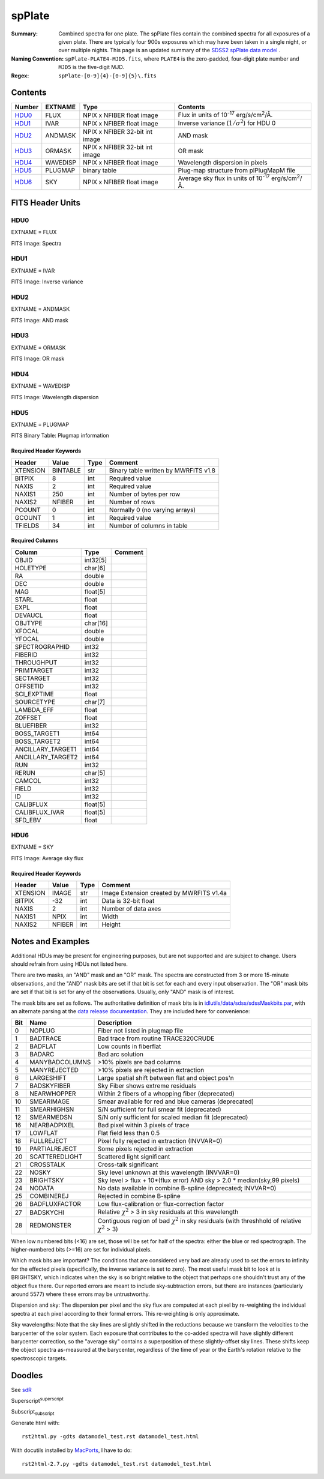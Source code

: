 =======
spPlate
=======

:Summary: Combined spectra for one plate.
    The spPlate files contain the combined spectra for all exposures of
    a given plate.  There are typically four 900s exposures which may
    have been taken in a single night, or over multiple nights.  This page
    is an updated summary of the `SDSS2 spPlate data model`_ .
:Naming Convention: ``spPlate-PLATE4-MJD5.fits``, where ``PLATE4`` is the
    zero-padded, four-digit plate number and ``MJD5`` is the five-digit MJD.
:Regex: ``spPlate-[0-9]{4}-[0-9]{5}\.fits``

.. _`SDSS2 spPlate data model`: http://spectro.astro.princeton.edu/#dm_spplate

Contents
========

====== ======== ============================== ================================================================
Number EXTNAME  Type                           Contents
====== ======== ============================== ================================================================
HDU0_  FLUX     NPIX x NFIBER float image      Flux in units of |flux|.
HDU1_  IVAR     NPIX x NFIBER float image      Inverse variance (\ :math:`1/\sigma^2`) for HDU 0
HDU2_  ANDMASK  NPIX x NFIBER 32-bit int image AND mask
HDU3_  ORMASK   NPIX x NFIBER 32-bit int image OR mask
HDU4_  WAVEDISP NPIX x NFIBER float image      Wavelength dispersion in pixels
HDU5_  PLUGMAP  binary table                   Plug-map structure from plPlugMapM file
HDU6_  SKY      NPIX x NFIBER float image      Average sky flux in units of |flux|.
====== ======== ============================== ================================================================

.. |flux| replace:: 10\ :sup:`-17` erg/s/cm\ :sup:`2`\ /Å


FITS Header Units
=================

HDU0
----

EXTNAME = FLUX

FITS Image: Spectra

HDU1
----

EXTNAME = IVAR

FITS Image: Inverse variance

HDU2
----

EXTNAME = ANDMASK

FITS Image: AND mask

HDU3
----

EXTNAME = ORMASK

FITS Image: OR mask

HDU4
----

EXTNAME = WAVEDISP

FITS Image: Wavelength dispersion

HDU5
----

EXTNAME = PLUGMAP

FITS Binary Table: Plugmap information

Required Header Keywords
~~~~~~~~~~~~~~~~~~~~~~~~

======== ========= ==== ========================================
Header   Value     Type Comment
======== ========= ==== ========================================
XTENSION BINTABLE  str  Binary table written by MWRFITS v1.8
BITPIX   8         int  Required value
NAXIS    2         int  Required value
NAXIS1   250       int  Number of bytes per row
NAXIS2   NFIBER    int  Number of rows
PCOUNT   0         int  Normally 0 (no varying arrays)
GCOUNT   1         int  Required value
TFIELDS  34        int  Number of columns in table
======== ========= ==== ========================================

Required Columns
~~~~~~~~~~~~~~~~

================= ======== =======
Column            Type     Comment
================= ======== =======
OBJID             int32[5]
HOLETYPE          char[6]
RA                double
DEC               double
MAG               float[5]
STARL             float
EXPL              float
DEVAUCL           float
OBJTYPE           char[16]
XFOCAL            double
YFOCAL            double
SPECTROGRAPHID    int32
FIBERID           int32
THROUGHPUT        int32
PRIMTARGET        int32
SECTARGET         int32
OFFSETID          int32
SCI_EXPTIME       float
SOURCETYPE        char[7]
LAMBDA_EFF        float
ZOFFSET           float
BLUEFIBER         int32
BOSS_TARGET1      int64
BOSS_TARGET2      int64
ANCILLARY_TARGET1 int64
ANCILLARY_TARGET2 int64
RUN               int32
RERUN             char[5]
CAMCOL            int32
FIELD             int32
ID                int32
CALIBFLUX         float[5]
CALIBFLUX_IVAR    float[5]
SFD_EBV           float
================= ======== =======


HDU6
----

EXTNAME = SKY

FITS Image: Average sky flux

Required Header Keywords
~~~~~~~~~~~~~~~~~~~~~~~~

======== ====== ==== ========================================
Header   Value  Type Comment
======== ====== ==== ========================================
XTENSION IMAGE  str  Image Extension created by MWRFITS v1.4a
BITPIX   -32    int  Data is 32-bit float
NAXIS    2      int  Number of data axes
NAXIS1   NPIX   int  Width
NAXIS2   NFIBER int  Height
======== ====== ==== ========================================

Notes and Examples
==================

Additional HDUs may be present for engineering purposes,
but are not supported and are subject to change.
Users should refrain from using HDUs not listed here.

There are two masks, an "AND" mask and an "OR" mask.
The spectra are constructed from 3 or more 15-minute observations,
and the "AND" mask bits are set if that bit is set for each and
every input observation. The "OR" mask bits are set if that bit
is set for any of the observations.
Usually, only "AND" mask is of interest.

The mask bits are set as follows.
The authoritative definition of mask bits is in
`idlutils/data/sdss/sdssMaskbits.par`_, with an alternate parsing at the
`data release documentation`_.  They are included here for convenience:

.. _`idlutils/data/sdss/sdssMaskbits.par`: http://www.sdss3.org/svn/repo/idlutils/trunk/data/sdss/sdssMaskbits.par
.. _`data release documentation`: http://www.sdss3.org/dr10/algorithms/bitmasks.php

=== ============== =========================================================================================
Bit Name           Description
=== ============== =========================================================================================
  0 NOPLUG         Fiber not listed in plugmap file
  1 BADTRACE       Bad trace from routine TRACE320CRUDE
  2 BADFLAT        Low counts in fiberflat
  3 BADARC         Bad arc solution
  4 MANYBADCOLUMNS >10% pixels are bad columns
  5 MANYREJECTED   >10% pixels are rejected in extraction
  6 LARGESHIFT     Large spatial shift between flat and object pos'n
  7 BADSKYFIBER    Sky Fiber shows extreme residuals
  8 NEARWHOPPER    Within 2 fibers of a whopping fiber (deprecated)
 10 SMEARIMAGE     Smear available for red and blue cameras (deprecated)
 11 SMEARHIGHSN    S/N sufficient for full smear fit (deprecated)
 12 SMEARMEDSN     S/N only sufficient for scaled median fit (deprecated)
 16 NEARBADPIXEL   Bad pixel within 3 pixels of trace
 17 LOWFLAT        Flat field less than 0.5
 18 FULLREJECT     Pixel fully rejected in extraction (INVVAR=0)
 19 PARTIALREJECT  Some pixels rejected in extraction
 20 SCATTEREDLIGHT Scattered light significant
 21 CROSSTALK      Cross-talk significant
 22 NOSKY          Sky level unknown at this wavelength (INVVAR=0)
 23 BRIGHTSKY      Sky level > flux + 10*(flux error) AND sky > 2.0 * median(sky,99 pixels)
 24 NODATA         No data available in combine B-spline (deprecated; INVVAR=0)
 25 COMBINEREJ     Rejected in combine B-spline
 26 BADFLUXFACTOR  Low flux-calibration or flux-correction factor
 27 BADSKYCHI      Relative |chi2| > 3 in sky residuals at this wavelength
 28 REDMONSTER     Contiguous region of bad |chi2| in sky residuals (with threshhold of relative |chi2| > 3)
=== ============== =========================================================================================

.. |chi2| replace:: :math:`\chi^2`

When low numbered bits (<16) are set,
those will be set for half of the spectra:
either the blue or red spectrograph.
The higher-numbered bits (>=16) are set for individual pixels.

Which mask bits are important?
The conditions that are considered very bad are already
used to set the errors to infinity for the effected pixels
(specifically, the inverse variance is set to zero).
The most useful mask bit to look at is BRIGHTSKY,
which indicates when the sky is so bright relative to the
object that perhaps one shouldn't trust any of the object flux there.
Our reported errors are meant to include sky-subtraction errors,
but there are instances (particularly around 5577) where these
errors may be untrustworthy.

Dispersion and sky: The dispersion per pixel and the sky flux
are computed at each pixel by re-weighting the individual spectra
at each pixel according to their formal errors.
This re-weighting is only approximate.

Sky wavelengths: Note that the sky lines are slightly shifted
in the reductions because we transform the velocities to the
barycenter of the solar system.
Each exposure that contributes to the co-added spectra will have
slightly different barycenter correction, so the "average sky"
contains a superposition of these slightly-offset sky lines.
These shifts keep the object spectra as-measured at the barycenter,
regardless of the time of year or the Earth's rotation relative
to the spectroscopic targets.

Doodles
=======

See sdR_

.. _sdR: ./sdR.rst


Superscript\ :sup:`superscript`

Subscript\ :sub:`subscript`

Generate html with::

    rst2html.py -gdts datamodel_test.rst datamodel_test.html

With docutils installed by MacPorts_, I have to do::

    rst2html-2.7.py -gdts datamodel_test.rst datamodel_test.html

.. _MacPorts: http://www.macports.org
